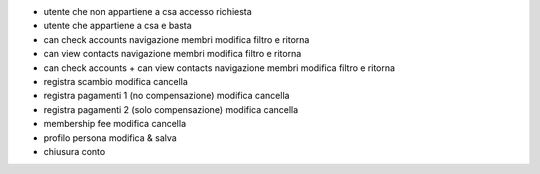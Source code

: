 - utente che non appartiene a csa
  accesso
  richiesta

- utente che appartiene a csa e basta

- can check accounts
  navigazione membri
  modifica filtro e ritorna

- can view contacts
  navigazione membri
  modifica filtro e ritorna

- can check accounts + can view contacts
  navigazione membri
  modifica filtro e ritorna

- registra scambio
  modifica
  cancella

- registra pagamenti 1 (no compensazione)
  modifica
  cancella

- registra pagamenti 2 (solo compensazione)
  modifica
  cancella

- membership fee
  modifica
  cancella

- profilo persona
  modifica & salva

- chiusura conto
